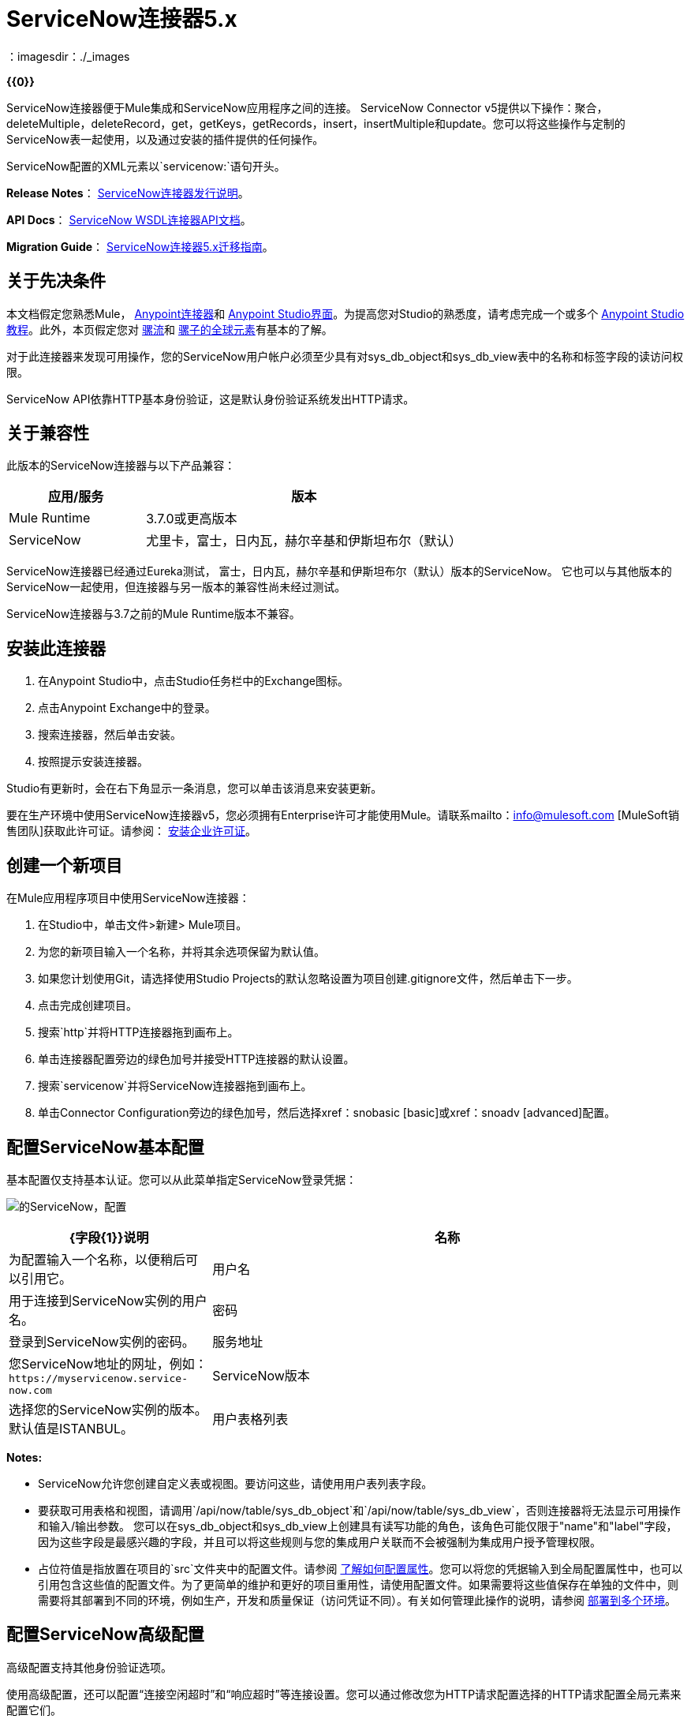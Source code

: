 =  ServiceNow连接器5.x
:keywords: anypoint studio, connector, endpoint, servicenow, http
：imagesdir：./_images

*{{0}}*

ServiceNow连接器便于Mule集成和ServiceNow应用程序之间的连接。 ServiceNow Connector v5提供以下操作：聚合，deleteMultiple，deleteRecord，get，getKeys，getRecords，insert，insertMultiple和update。您可以将这些操作与定制的ServiceNow表一起使用，以及通过安装的插件提供的任何操作。

ServiceNow配置的XML元素以`servicenow:`语句开头。

*Release Notes*： link:/release-notes/servicenow-connector-release-notes[ServiceNow连接器发行说明]。

*API Docs*： http://mulesoft.github.io/mule-servicenow-connector/[ServiceNow WSDL连接器API文档]。

*Migration Guide*： link:/mule-user-guide/v/3.8/servicenow-connector-5.0-migration-guide[ServiceNow连接器5.x迁移指南]。

== 关于先决条件

本文档假定您熟悉Mule， link:/mule-user-guide/v/3.8/anypoint-connectors[Anypoint连接器]和 link:/anypoint-studio/v/6/[Anypoint Studio界面]。为提高您对Studio的熟悉度，请考虑完成一个或多个 link:/anypoint-studio/v/6/basic-studio-tutorial[Anypoint Studio教程]。此外，本页假定您对 link:/mule-user-guide/v/3.8/mule-concepts[骡流]和 link:/mule-user-guide/v/3.8/global-elements[骡子的全球元素]有基本的了解。

对于此连接器来发现可用操作，您的ServiceNow用户帐户必须至少具有对sys_db_object和sys_db_view表中的名称和标签字段的读访问权限。

ServiceNow API依靠HTTP基本身份验证，这是默认身份验证系统发出HTTP请求。

== 关于兼容性

此版本的ServiceNow连接器与以下产品兼容：

[%header,cols="30a,70a"]
|===
|应用/服务
|版本
| Mule Runtime  | 3.7.0或更高版本
| ServiceNow  |尤里卡，富士，日内瓦，赫尔辛基和伊斯坦布尔（默认）
|===

ServiceNow连接器已经通过Eureka测试，
富士，日内瓦，赫尔辛基和伊斯坦布尔（默认）版本的ServiceNow。
它也可以与其他版本的ServiceNow一起使用，但连接器与另一版本的兼容性尚未经过测试。

ServiceNow连接器与3.7之前的Mule Runtime版本不兼容。

== 安装此连接器

. 在Anypoint Studio中，点击Studio任务栏中的Exchange图标。
. 点击Anypoint Exchange中的登录。
. 搜索连接器，然后单击安装。
. 按照提示安装连接器。

Studio有更新时，会在右下角显示一条消息，您可以单击该消息来安装更新。

要在生产环境中使用ServiceNow连接器v5，您必须拥有Enterprise许可才能使用Mule。请联系mailto：info@mulesoft.com [MuleSoft销售团队]获取此许可证。请参阅： link:/mule-user-guide/v/3.8/installing-an-enterprise-license[安装企业许可证]。

== 创建一个新项目

在Mule应用程序项目中使用ServiceNow连接器：

. 在Studio中，单击文件>新建> Mule项目。
. 为您的新项目输入一个名称，并将其余选项保留为默认值。
. 如果您计划使用Git，请选择使用Studio Projects的默认忽略设置为项目创建.gitignore文件，然后单击下一步。
. 点击完成创建项目。
. 搜索`http`并将HTTP连接器拖到画布上。
. 单击连接器配置旁边的绿色加号并接受HTTP连接器的默认设置。
. 搜索`servicenow`并将ServiceNow连接器拖到画布上。
. 单击Connector Configuration旁边的绿色加号，然后选择xref：snobasic [basic]或xref：snoadv [advanced]配置。

[[snobasic]]
== 配置ServiceNow基本配置

基本配置仅支持基本认证。您可以从此菜单指定ServiceNow登录凭据：

image:servicenow-config.png[的ServiceNow，配置]

[%header,cols="30a,70a"]
|===
| {字段{1}}说明
|名称 |为配置输入一个名称，以便稍后可以引用它。
|用户名 |用于连接到ServiceNow实例的用户名。
|密码 |登录到ServiceNow实例的密码。
|服务地址 |您ServiceNow地址的网址，例如：`+https://myservicenow.service-now.com+`
| ServiceNow版本 |选择您的ServiceNow实例的版本。默认值是ISTANBUL。
|用户表格列表 |
* 默认＆mdash; DataSense不提取用户（或自定义）表。
* 手动创建对象＆mdash;点击`...`符号将条目添加到列表中。 DataSense只能获取用户（或自定义）表格。在对象生成器中，单击绿色加号以添加字符串条目。右键单击条目以编辑条目的元数据值（条目名称不能更改）。
|===

[[tblnotes]]
*Notes:*

*  ServiceNow允许您创建自定义表或视图。要访问这些，请使用用户表列表字段。

* 要获取可用表格和视图，请调用`/api/now/table/sys_db_object`和`/api/now/table/sys_db_view`，否则连接器将无法显示可用操作和输入/输出参数。
您可以在sys_db_object和sys_db_view上创建具有读写功能的角色，该角色可能仅限于"name"和"label"字段，因为这些字段是最感兴趣的字段，并且可以将这些规则与您的集成用户关联而不会被强制为集成用户授予管理权限。

* 占位符值是指放置在项目的`src`文件夹中的配置文件。请参阅 link:/mule-user-guide/v/3.8/configuring-properties[了解如何配置属性]。您可以将您的凭据输入到全局配置属性中，也可以引用包含这些值的配置文件。为了更简单的维护和更好的项目重用性，请使用配置文件。如果需要将这些值保存在单独的文件中，则需要将其部署到不同的环境，例如生产，开发和质量保证（访问凭证不同）。有关如何管理此操作的说明，请参阅 link:/mule-user-guide/v/3.8/deploying-to-multiple-environments[部署到多个环境]。

[[snoadv]]
== 配置ServiceNow高级配置

高级配置支持其他身份验证选项。

使用高级配置，还可以配置“连接空闲超时”和“响应超时”等连接设置。您可以通过修改您为HTTP请求配置选择的HTTP请求配置全局元素来配置它们。

高级配置要求您从HTTP连接器指定ServiceNow登录凭据。有关每个HTTP验证参数的信息，请参阅 link:/mule-user-guide/v/3.8/authentication-in-http-requests[HTTP请求中的身份验证]。

[IMPORTANT]
虽然ServiceNow高级配置公开了HTTP请求的各种配置，但该连接器仅支持基本身份验证，代理设置，连接空闲超时和响应超时。

image:servicenow-advanced-config.png[的ServiceNow  - 高级配置]

[%header,cols="30a,70a"]
|===
| {字段{1}}说明
|名称 |输入ServiceNow配置的名称。
| HTTP请求配置 |选择一个HTTP请求配置。 *Note:* HTTP请求
连接器配置出现在XML流视图中，但未出现在Studio消息流中。
|服务地址 |您ServiceNow地址的网址，例如：`+https://myservicenow.service-now.com+`
| ServiceNow版本 |选择您的ServiceNow实例的版本。默认值是ISTANBUL。
|用户表格列表 |
* 默认＆mdash; DataSense不提取用户（或自定义）表。
* 手动创建对象＆mdash;点击`...`符号将条目添加到列表中。 DataSense只能获取用户（或自定义）表格。在对象生成器中，单击绿色加号以添加字符串条目。右键单击条目以编辑条目的元数据值（条目名称不能更改）。另请参阅：xref：tblnotes [表格备注]。
|===

单击验证配置以测试您的ServiceNow访问凭证。

image:servicenow-advanced-basic-auth.png[的ServiceNow  - 高级 - 基本认证]

=== 配置HTTP请求连接器

. 创建HTTP请求连接器。从“协议”下拉列表中选择`Basic`后，在“身份验证”选项卡中提供ServiceNow用户名和密码。
. 保留“池化配置文件”和“重新连接”选项卡中的默认值。
. 单击验证配置以确认您的全局ServiceNow连接器的参数是否准确，并且Mule能够成功连接到您的ServiceNow实例。看到：
link:/anypoint-studio/v/6/testing-connections[测试连接]。
. 单击确定以保存全局连接器配置。

== 使用XML代码配置示例

配置ServiceNow全局元素：

. 确保您在配置文件中包含以下名称空间：
+
[source, code, linenums]
----
http://www.mulesoft.org/schema/mule/servicenow
http://www.mulesoft.org/schema/mule/servicenow/current/mule-servicenow.xsd
----
+
. 使用以下全局配置代码在流的外部和上方创建全局ServiceNow配置：
+
[source, xml]
----
<servicenow:config name="ServiceNow_Connector__configuration" username="${servicenow.username}" password="${servicenow.password}" serviceAddress="${servicenow.serviceEndpoint}" doc:name="ServiceNow Connector: configuration">
----
+
[%header,cols="30a,70a"]
|===
| {属性{1}}说明
| name  |输入引用它的配置的名称。
|用户名 |用于连接到您的ServiceNow实例的用户名。
|密码 |相应的密码。
| serviceAddress  | ServiceNow实例的URL。
格式：`https://<instancename>.service-now.com`
|===

== 将ServiceNow连接器添加到流程中

. 在Anypoint Studio中创建一个新的Mule项目。
. 将ServiceNow连接器拖到画布上，然后选择它打开属性编辑器。
. 配置连接器的参数：
+
image:servicenow-getkeys-config.png[的ServiceNow-getkeys-配置]
+
[%header,cols="30a,70a"]
|===
| {字段{1}}说明
|显示名称 |在应用程序中输入连接器的唯一标签。
|连接器配置 |从下拉列表中选择全局ServiceNow连接器元素。
| {操作{1}}调用
|表 |从下拉列表中选择一个ServiceNow表。
|操作 |选择要在您选择的表上执行的操作。
|===
+
. 单击画布上的空白区域以保存您的配置。

== 关于用例示例

以下是后续章节中介绍的ServiceNow连接器的用例：

*  xref：ex1 [示例1：从事件表中获取记录]
*  xref：ex2 [示例2：从事件表中获取密钥]

[[ex1]]
== 示例1：获取ServiceNow事件表键

创建一个Mule流，从ServiceNow实例的Incident表中获取密钥。

请参阅 http://mulesoft.github.io/mule-servicenow-connector/[ServiceNow连接器资源页面]中的其他示例。

image:servicenow-73170.png[的ServiceNow-getkeys流]

. 在Anypoint Studio中创建一个Mule项目。
. 将HTTP连接器拖到画布中，然后选择它以打开属性编辑器控制台。
+
HTTP请求配置为HTTP连接设置属性：套接字属性，代理设置和身份验证。这个简单的配置假设一个默认的HTTP请求配置。如果采用不同的身份验证策略，则可以在连接器的高级配置中对其进行配置。
+
. 添加新的HTTP侦听器配置全局元素：
.. 在*Connector Configuration*中，点击绿色加号按钮（*+*）。
.. 接受默认参数：端口8081和主机0.0.0.0。
.. 在HTTP连接器属性中，将路径设置为/ get值。
. 在HTTP连接器之后添加一个设置有效负载转换器，并将该值设置为`#[['description': 'Get Keys Demo']]`
. 搜索`servicenow`并将ServiceNow连接器拖到设置有效负载块后。
. 单击连接器配置旁边的绿色加号，选择ServiceNow：基本配置，然后将用户名，密码和服务地址设置为您的ServiceNow访问凭据。
. 点击验证配置以确认Mule可以连接到您的ServiceNow实例。如果连接成功，请单击确定以保存全局元素的配置。如果不成功，请修改或更正任何不正确的参数，然后重新测试。
. 在ServiceNow连接器的属性编辑器中，将Table设置为Incident，将Operation设置为getKeys：
+
image:servicenow-getkeys-config.png[的ServiceNow-getkeys-配置]
+
. 搜索`dataweave`并在设置负载转换器和ServiceNow连接器之间拖动转换消息处理器，并按如下所示进行配置：
+
image:servicenow-0547d.png[的ServiceNow-DW-键]
+
. 输出属性会自动配置为对应于ServiceNow连接器的输入属性。
. 将XML添加到JSON转换器。
. 将项目保存并运行为Mule应用程序。
. 从浏览器中导航到`+http://0.0.0.0:8081/incident/get+`
.  Mule执行查询以从Incident表中获取密钥并将其显示在浏览器中。

要使此代码在Anypoint Studio中工作，您必须为您的ServiceNow实例提供凭据。您可以使用代码中的值替换变量，也可以将名为`mule.properties`的文件添加到`src/main/properties`文件夹以提供每个变量的值。

此流程的XML代码是：

[source,xml,linenums]
----
<?xml version="1.0" encoding="UTF-8"?>

<mule xmlns="http://www.mulesoft.org/schema/mule/core" xmlns:http="http://www.mulesoft.org/schema/mule/http" xmlns:data-mapper="http://www.mulesoft.org/schema/mule/ee/data-mapper" xmlns:servicenow="http://www.mulesoft.org/schema/mule/servicenow" xmlns:doc="http://www.mulesoft.org/schema/mule/documentation" xmlns:spring="http://www.springframework.org/schema/beans" xmlns:core="http://www.mulesoft.org/schema/mule/core"  xmlns:xsi="http://www.w3.org/2001/XMLSchema-instance" xsi:schemaLocation="http://www.springframework.org/schema/beans http://www.springframework.org/schema/beans/spring-beans-current.xsd
http://www.mulesoft.org/schema/mule/ee/data-mapper http://www.mulesoft.org/schema/mule/ee/data-mapper/current/mule-data-mapper.xsd
http://www.mulesoft.org/schema/mule/http http://www.mulesoft.org/schema/mule/http/current/mule-http.xsd
http://www.mulesoft.org/schema/mule/servicenow http://www.mulesoft.org/schema/mule/servicenow/current/mule-servicenow.xsd
http://www.mulesoft.org/schema/mule/core http://www.mulesoft.org/schema/mule/core/current/mule.xsd">
 <http:listener-config name="HTTP_Listener_Configuration" host="0.0.0.0" port="8081" basePath="/incident" doc:name="HTTP Listener Configuration"/>
 <servicenow:config name="ServiceNow_Connector_configuration" username="${servicenow.username}" password="${servicenow.password}" serviceAddress="${servicenow.serviceEndpoint}" doc:name="ServiceNow Connector: configuration">
 <servicenow:list-of-user-table>
 </servicenow:list-of-user-table>
 </servicenow:config>

<data-mapper:config name="Map_To_Xml_insert_" transformationGraphPath="map_to_xml_insert_.grf" doc:name="Map_To_Xml_insert_"/>

 <data-mapper:config name="Xml_getKeysResponse_To_JSON" transformationGraphPath="xml_getkeysresponse_to_json.grf" doc:name="Xml_getKeysResponse_To_JSON"/>

<flow name="demo-getkeys-incident">
 <http:listener config-ref="HTTP_Listener_Configuration" path="/getkeys" doc:name="/getkeys"/>
 <set-payload value="#[['description':'TESTWSDLQA']]" doc:name="Set Payload"/>
 <data-mapper:transform config-ref="Map_To_Xml_getKeys_" doc:name="Map To Xml&lt;getKeys&gt;"/>
 <logger message="#[payload]" level="INFO" doc:name="Logger"/>
 <servicenow:invoke config-ref="ServiceNow_Connector_configuration" type="incident||getKeys" doc:name="ServiceNow - GetKeys"/>
 <logger message="#[payload]" level="INFO" doc:name="Logger"/>
 <data-mapper:transform config-ref="Xml_getKeysResponse_To_JSON" doc:name="Xml&lt;getKeysResponse&gt; To JSON"/>
 </flow>

</mule>
----

[[ex2]]
== 示例2：从ServiceNow事件表中获取记录

创建一个Mule流程以从Incident表中获取记录。

image:servicenow-84375.png[]

. 在Anypoint Studio中创建一个Mule项目。
. 将HTTP连接器拖入画布，然后单击绿色加号。接受默认值。
. 在HTTP连接器属性视图中，将以下HTTP路径配置为`getrecords`：
. 在HTTP连接器之后添加一个设置有效负载转换器，并将值字段配置为：`#[['description': 'Get Records Demo']]`
. 搜索`servicenow`并将ServiceNow连接器拖到设置有效负载块后。
. 单击连接器配置旁边的绿色加号，选择ServiceNow：基本配置，然后将用户名，密码和服务地址设置为您的ServiceNow访问凭据。
. 如果尚未创建ServiceNow全局元素，请单击ServiceNow元素的“连接器配置”字段旁边的加号，然后选择* ServiceNow：基本配置。点击确定。
. 点击验证配置以确认Mule可以连接到您的ServiceNow实例。如果连接成功，请单击确定以保存全局元素的配置。如果不成功，请修改或更正任何不正确的参数，然后重新测试。
. 在ServiceNow连接器的属性编辑器中，将Table设置为事件并操作以getRecords。
. 在Set Payload转换器和ServiceNow连接器之间拖动一个DataWeave元素，并按如下所示进行配置：
+
image:servicenow-f36a8.png[的ServiceNow-DW-记录]
+
. 输出属性会自动配置为对应于ServiceNow连接器的输入属性。
. 在ServiceNow连接器之后添加一个Logger组件和一个XML到JSON转换器。
. 保存并运行为Mule应用程序。
. 从浏览器中导航到`+http://0.0.0.0:8081/incident/getrecords+`
.  Mule执行查询以从“事件”表中检索记录，并在浏览器中显示响应。

这个例子的XML代码是：

[source,xml,linenums]
----
<?xml version="1.0" encoding="UTF-8"?>
<mule xmlns:json="http://www.mulesoft.org/schema/mule/json" xmlns:dw="http://www.mulesoft.org/schema/mule/ee/dw" xmlns:data-mapper="http://www.mulesoft.org/schema/mule/ee/data-mapper"
	xmlns="http://www.mulesoft.org/schema/mule/core" xmlns:http="http://www.mulesoft.org/schema/mule/http" xmlns:datamapper="http://www.mulesoft.org/schema/mule/ee/data-mapper" xmlns:servicenow="http://www.mulesoft.org/schema/mule/servicenow" xmlns:doc="http://www.mulesoft.org/schema/mule/documentation" xmlns:spring="http://www.springframework.org/schema/beans" xmlns:core="http://www.mulesoft.org/schema/mule/core"  xmlns:xsi="http://www.w3.org/2001/XMLSchema-instance" xsi:schemaLocation="http://www.springframework.org/schema/beans http://www.springframework.org/schema/beans/spring-beans-current.xsd
http://www.mulesoft.org/schema/mule/http http://www.mulesoft.org/schema/mule/http/current/mule-http.xsd
http://www.mulesoft.org/schema/mule/servicenow http://www.mulesoft.org/schema/mule/servicenow/current/mule-servicenow.xsd
http://www.mulesoft.org/schema/mule/core http://www.mulesoft.org/schema/mule/core/current/mule.xsd
http://www.mulesoft.org/schema/mule/ee/dw http://www.mulesoft.org/schema/mule/ee/dw/current/dw.xsd
http://www.mulesoft.org/schema/mule/json http://www.mulesoft.org/schema/mule/json/current/mule-json.xsd">
 <http:listener-config name="HTTP_Listener_Configuration" host="0.0.0.0" port="8081" basePath="/incident" doc:name="HTTP Listener Configuration"/>
 <servicenow:config name="ServiceNow_Connector_configuration" username="${servicenow.username}" password="${servicenow.password}" serviceAddress="${servicenow.serviceEndpoint}" doc:name="ServiceNow Connector: configuration">
 </servicenow:config>
<flow name="demo-getrecords-incident">
 <http:listener config-ref="HTTP_Listener_Configuration" path="/getrecords" doc:name="/getrecords"/>
        <set-payload value="#[['description':'TESTWSDLQA']]" doc:name="Set Payload"/>
        <dw:transform-message doc:name="Transform Message">
            <dw:set-payload><![CDATA[%dw 1.0
%output application/xml
%namespace ns0 http://www.service-now.com/incident
---
{
	ns0#getRecords: payload.description
}]]></dw:set-payload>
        </dw:transform-message>
 <servicenow:invoke config-ref="ServiceNow_Connector_configuration" type="incident||getRecords" doc:name="ServiceNow - GetRecords"/>
 <logger message="#[payload]" level="INFO" doc:name="Logger"/>
        <json:xml-to-json-transformer doc:name="XML to JSON"/>
 </flow>
 </mule>
----

== 另请参阅

* 详细了解如何使用 link:/mule-user-guide/v/3.8/anypoint-connectors[Anypoint连接器]。
*  http://mulesoft.github.io/mule-servicenow-connector/[ServiceNow连接器信息]
